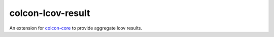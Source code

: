 colcon-lcov-result
==================

An extension for `colcon-core <https://github.com/colcon/colcon-core>`_ to provide aggregate
lcov results.

